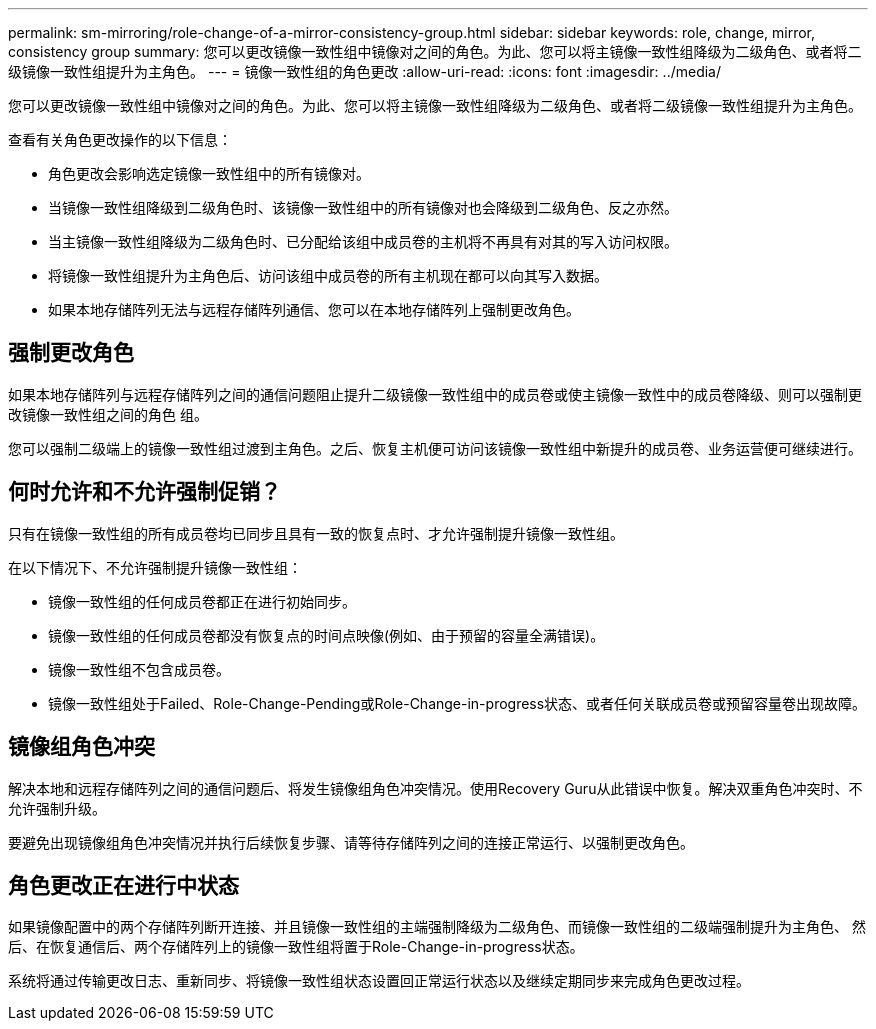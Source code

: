 ---
permalink: sm-mirroring/role-change-of-a-mirror-consistency-group.html 
sidebar: sidebar 
keywords: role, change, mirror, consistency group 
summary: 您可以更改镜像一致性组中镜像对之间的角色。为此、您可以将主镜像一致性组降级为二级角色、或者将二级镜像一致性组提升为主角色。 
---
= 镜像一致性组的角色更改
:allow-uri-read: 
:icons: font
:imagesdir: ../media/


[role="lead"]
您可以更改镜像一致性组中镜像对之间的角色。为此、您可以将主镜像一致性组降级为二级角色、或者将二级镜像一致性组提升为主角色。

查看有关角色更改操作的以下信息：

* 角色更改会影响选定镜像一致性组中的所有镜像对。
* 当镜像一致性组降级到二级角色时、该镜像一致性组中的所有镜像对也会降级到二级角色、反之亦然。
* 当主镜像一致性组降级为二级角色时、已分配给该组中成员卷的主机将不再具有对其的写入访问权限。
* 将镜像一致性组提升为主角色后、访问该组中成员卷的所有主机现在都可以向其写入数据。
* 如果本地存储阵列无法与远程存储阵列通信、您可以在本地存储阵列上强制更改角色。




== 强制更改角色

如果本地存储阵列与远程存储阵列之间的通信问题阻止提升二级镜像一致性组中的成员卷或使主镜像一致性中的成员卷降级、则可以强制更改镜像一致性组之间的角色 组。

您可以强制二级端上的镜像一致性组过渡到主角色。之后、恢复主机便可访问该镜像一致性组中新提升的成员卷、业务运营便可继续进行。



== 何时允许和不允许强制促销？

只有在镜像一致性组的所有成员卷均已同步且具有一致的恢复点时、才允许强制提升镜像一致性组。

在以下情况下、不允许强制提升镜像一致性组：

* 镜像一致性组的任何成员卷都正在进行初始同步。
* 镜像一致性组的任何成员卷都没有恢复点的时间点映像(例如、由于预留的容量全满错误)。
* 镜像一致性组不包含成员卷。
* 镜像一致性组处于Failed、Role-Change-Pending或Role-Change-in-progress状态、或者任何关联成员卷或预留容量卷出现故障。




== 镜像组角色冲突

解决本地和远程存储阵列之间的通信问题后、将发生镜像组角色冲突情况。使用Recovery Guru从此错误中恢复。解决双重角色冲突时、不允许强制升级。

要避免出现镜像组角色冲突情况并执行后续恢复步骤、请等待存储阵列之间的连接正常运行、以强制更改角色。



== 角色更改正在进行中状态

如果镜像配置中的两个存储阵列断开连接、并且镜像一致性组的主端强制降级为二级角色、而镜像一致性组的二级端强制提升为主角色、 然后、在恢复通信后、两个存储阵列上的镜像一致性组将置于Role-Change-in-progress状态。

系统将通过传输更改日志、重新同步、将镜像一致性组状态设置回正常运行状态以及继续定期同步来完成角色更改过程。
